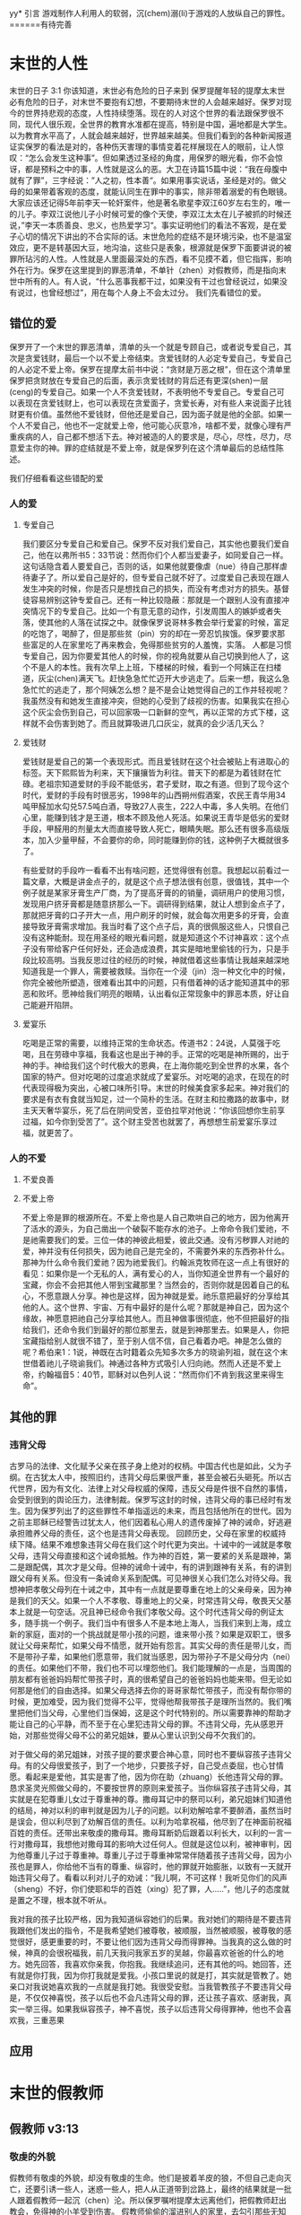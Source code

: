 yy* 引言
  游戏制作人利用人的软弱，沉(chem)溺(li)于游戏的人放纵自己的罪性。======有待完善

  
* 末世的人性
  末世的日子
3:1 你该知道，末世必有危险的日子来到
保罗提醒年轻的提摩太末世必有危险的日子，对末世不要抱有幻想，不要期待末世的人会越来越好。保罗对现今的世界持悲观的态度，人性持续堕落。现在的人对这个世界的看法跟保罗很不同，现代人很乐观，全世界的教育水准都在提高，特别是中国，遍地都是大学生。以为教育水平高了，人就会越来越好，世界越来越美。但我们看到的各种新闻报道证实保罗的看法是对的，各种伤天害理的事情变着花样展现在人的眼前，让人惊叹：“怎么会发生这种事”。但如果透过圣经的角度，用保罗的眼光看，你不会惊讶，都是预料之中的事，人性就是这么的恶。大卫在诗篇15篇中说：“我在母腹中就有了罪”，三字经说：”人之初，性本善“。如果用事实说话，圣经是对的。做父母的如果带着客观的态度，就能认同生在罪中的事实，除非带着溺爱的有色眼镜。大家应该还记得5年前李天一轮奸案件，他是著名歌星李双江60岁左右生的，唯一的儿子。李双江说他儿子小时候可爱的像个天使，李双江太太在儿子被抓的时候还说，”李天一本质善良、忠义，也热爱学习“。事实证明他们的看法不客观，是在爱子心切的情况下讲出的不合实际的话。末世危险的症结不是环境污染，也不是温室效应，更不是转基因大豆，地沟油，这些只是表象，根源就是保罗下面要讲说的被罪所玷污的人性。人性就是人里面最深处的东西，看不见摸不着，但它指挥，影响外在行为。保罗在这里提到的罪恶清单，不单针（zhen）对假教师，而是指向末世中所有的人。有人说，“什么恶事我都干过，如果没有干过也曾经说过，如果没有说过，也曾经想过”，用在每个人身上不会太过分。
我们先看错位的爱。
** 错位的爱 
保罗开了一个末世的罪恶清单，清单的头一个就是专顾自己，或者说专爱自己，其次是贪爱钱财，最后一个以不爱上帝结束。贪爱钱财的人必定专爱自己，专爱自己的人必定不爱上帝。保罗在提摩太前书中说：“贪财是万恶之根”，但在这个清单里保罗把贪财放在专爱自己的后面，表示贪爱钱财的背后还有更深(shen)一层(ceng)的专爱自己。如果一个人不贪爱钱财，不表明他不专爱自己。专爱自己可以表现在贪爱钱财上，也可以表现在贪爱面子，贪爱长寿，对有些人来说面子比钱财更有价值。虽然他不爱钱财，但他还是爱自己，因为面子就是他的全部。如果一个人不爱自己，他也不一定就爱上帝，他可能心灰意冷，啥都不爱，就像心理有严重疾病的人，自己都不想活下去。神对被造的人的要求是，尽心，尽性，尽力，尽意爱主你的神。罪的症结就是不爱上帝，就是保罗列在这个清单最后的总结性陈述。

我们仔细看看这些错配的爱
*** 人的爱
**** 专爱自己
     我们要区分专爱自己和爱自己。保罗不反对我们爱自己，其实他也要我们爱自己，他在以弗所书5：33节说：然而你们个人都当爱妻子，如同爱自己一样。这句话隐含着人要爱自己，否则的话，如果他就要像虐（nue）待自己那样虐待妻子了。所以爱自己是好的，但专爱自己就不好了。过度爱自己表现在跟人发生冲突的时候，你是否只是想找自己的损失，而没有考虑对方的损失。基督徒容易辨别这钟专爱自己。还有一种比较隐蔽：那就是一个跟别人没有直接冲突情况下的专爱自己。比如一个有意无意的动作，引发周围人的嫉妒或者失落，使其他的人落在试探之中。就像保罗说哥林多教会举行爱宴的时候，富足的吃饱了，喝醉了，但是那些贫（pin）穷的却在一旁忍饥挨饿。保罗要求那些富足的人在家里吃了再来教会，免得那些贫穷的人羞愧，实落。 人都是习惯专爱自己，因为你要爱其他人的时候，你的视角就要从自己切换到他人了，这个不是人的本性。我有次早上上班，下楼梯的时候，看到一个阿姨正在扫楼道，灰尘(chen)满天飞。赶快急急忙忙迈开大步逃走了。后来一想，我这么急急忙忙的逃走了，那个阿姨怎么想？是不是会让她觉得自己的工作并轻视呢？我虽然没有和她发生直接冲突，但她的心受到了歧视的伤害。如果我实在担心这个灰尘会伤到自己，可以回家吸一口新鲜的空气，再以正常的方式下楼，这样就不会伤害到她了。而且就算吸进几口灰尘，就真的会少活几天么？

**** 爱钱财
爱钱财是爱自己的第一个表现形式。而且爱钱财在这个社会被贴上有进取心的标签。天下熙熙皆为利来，天下攘攘皆为利往。普天下的都是为着钱财在忙碌。老祖宗知道爱财的手段不能低劣，君子爱财，取之有道。但到了现今这个时代，爱财的手段有时很恶劣，1998年的山西朔州假酒案，农民王青华用34吨甲醛加水勾兑57.5吨白酒，导致27人丧生，222人中毒，多人失明。在他们心里，能赚到钱才是王道，根本不顾及他人死活。如果说王青华是低劣的爱财手段，甲醛用的剂量太大而直接导致人死亡，眼睛失眠。那么还有很多高级版本，加入少量甲醛，不会要你的命，同时能赚到你的钱，这种例子大概就很多了。

有些爱财的手段咋一看看不出有啥问题，还觉得很有创意。我想起以前看过一篇文章，大概是讲金点子的，就是这个点子想法很有创意，很值钱，其中一个例子就是某家牙膏生产厂商，为了提高牙膏的的销量，调研用户的使用习惯，发现用户挤牙膏都是随意挤那么一下。调研得到结果，就让人想到金点子了，那就把牙膏的口子开大一点，用户刷牙的时候，就会每次用更多的牙膏，会直接导致牙膏需求增加。我当时看了这个点子后，真的很佩服这些人，只恨自己没有这种能耐。现在用圣经的眼光看问题，就是知道这个不讨神喜欢：这个点子没有带给客户任何好处，还会造成浪费，其实是暗地里偷钱的行为，只是手段比较高明。当我反思过往的经历的时候，神就借着这些事情让我越来越深地知道我是一个罪人，需要被救赎。当你在一个浸（jin）泡一种文化中的时候，你完全被他所塑造，很难看出其中的问题，只有借着神的话才能知道其中的邪恶和败坏。愿神给我们明亮的眼睛，认出看似正常现象中的罪恶本质，好让自己能避开陷阱。

**** 爱宴乐
吃喝是正常的需要，以维持正常的生命状态。传道书2：24说，人莫强于吃喝，且在劳碌中享福，我看这也是出于神的手。正常的吃喝是神所赐的，出于神的手。神给我们这个时代极大的恩典，在上海你能吃到全世界的水果，各个国家的特产。但对吃喝的过度追求就成了爱宴乐。对吃喝的追求，在现在的时代表现得极为突出，心被口味所引导。末世的时候美食家多起来。神对我们的要求是有衣有食就当知足，过一个简朴的生活。在财主和拉撒路的故事中，财主天天奢华宴乐，死了后在阴间受苦，亚伯拉罕对他说：“你该回想你生前享过福，如今你到受苦了”。这个财主受苦也就罢了，再想想生前爱宴乐享过福，就更苦了。

*** 人的不爱
****  不爱良善

****  不爱上帝
     不爱上帝是罪的根源所在。不爱上帝也是人自己欺哄自己的地方，因为他离开了活水的源头，为自己凿出一个破裂不能存水的池子。上帝命令我们爱祂，不是祂需要我们的爱。三位一体的神彼此相爱，彼此交通。没有污秽罪人对祂的爱，神并没有任何损失，因为祂自己是完全的，不需要外来的东西弥补什么。那神为什么命令我们爱祂？因为祂爱我们。约翰派克牧师在这一点上有很好的看见：如果你是一个无私的人，满有爱心的人，当你知道全世界有一个最好的宝藏，你会不会把其他人带到宝藏那里？当然会的，否则你就是因着自己的私心，不愿意跟人分享。神也是这样，因为神就是爱。祂乐意把最好的分享给其他的人。这个世界、宇宙、万有中最好的是什么呢？那就是神自己，因为这个缘故，神愿意把祂自己分享给其他人。而且神做事很彻底，他不但把最好的指给我们，还命令我们到最好的那位那里去，就是到神那里去。如果是人，你把宝藏指给别人就很不错了，至于别人信不信，自己看着办吧。神是怎么做的呢？希伯来1：1说，神既在古时籍着众先知多次多方的晓谕列祖，就在这个末世借着祂儿子晓谕我们。神通过各种方式吸引人归向祂。然而人还是不爱上帝，约翰福音5：40节，耶稣对以色列人说：“然而你们不肯到我这里来得生命”。
** 其他的罪
*** 违背父母
古罗马的法律、文化赋予父亲在孩子身上绝对的权柄。中国古代也是如此，父为子纲。在古犹太人中，按照旧约，违背父母后果很严重，甚至会被石头砸死。所以古代世界，因为有文化、法律上对父母权威的保障，违反父母是件很不自然的事情，会受到很到的舆论压力，法律制裁。保罗写这封的时候，违背父母的事已经时有发生。因为保罗列出了的这些罪性不单指遥远的未来，而且包括他所在的世代。因为之前主耶稣已经警告过犹太人，他们因着私心用人的遗传废掉了神的诫命，好逃避承担赡养父母的责任，这个也是违背父母表现。
回顾历史，父母在家里的权威持续下降。结果不难想象违背父母在我们这个时代更为突出。十诫中的一诫就是孝敬父母，违背父母直接和这个诫命抵触。作为神的百姓，第一要紧的关系是跟神，第二是跟配偶，其次才是父母。但神的诫命十诫中，有的讲到跟神有关系，有的讲到跟父母有关系。但没有一条诫命关系到配偶。可见神很关心我们怎么对待父母。我想神把孝敬父母列在十诫之中，其中有一点就是要尊重在地上的父亲母亲，因为神是我们的天父。如果一个人不孝敬、尊重地上的父亲，时常违背父母，敬畏天父基本上就是一句空话。况且神已经命令我们孝敬父母。这个时代违背父母的例证太多，随手挑一个例子。我们当中有很多人不是本地上海人，当我们来到上海，成立新的家庭，面对的一个挑战就是带小孩的问题，谁来带小孩？如果是双职工，很多就让父母来帮忙，如果父母不情愿，就开始有怨言。其实父母的责任是带儿女，而不是带孙子辈，如果他们愿意带，我们就当感恩，因为带孙子不是父母分内（nei）的责任。如果他们不带，我们也不可以埋怨他们。我们能理解的一点是，当周围的朋友都有爸爸妈妈帮忙带孩子时，真的很希望自己的爸爸妈妈也能来带。但无论如何那是他们的自由选择。如果父母选择去你的哥哥家帮忙带孩子，而没有帮你带的时候，更加难受，因为我们觉得不公平，觉得他帮我带孩子是理所当然的。我们嘴里把他们当父母，心里他们当保姆，这是这个时代特别的。所以需要靠神的帮助才能让自己的心平静，而不至于在心里犯违背父母的罪。不违背父母，先从感恩开始，对那些觉得父母不公的弟兄姐妹，要从心里认识到父母不欠我们的。

对于做父母的弟兄姐妹，对孩子提的要求要合神心意，同时也不要纵容孩子违背父母。有的父母很爱孩子，到了一个地步，只要孩子好，自己受点委屈，也心甘情愿。看起来是爱他，其实是害了他，因为你在助（zhuang）长他违背父母的罪。恳求圣灵光照做父母的，不要按世界的原则来爱孩子。当你纵容孩子违背父母，其实就是在犯尊重儿女过于尊重神的尊。撒母耳记中的祭司以利，弟兄姐妹们知道他的结局，神对以利的审判就是因为儿子的问题。以利劝解哈拿不要醉酒，虽然当时是误会，但以利尽到了劝解百信的责任。以利为哈拿祝福，他尽到了在神面前祝福百姓的责任。还带出来敬虔的撒母耳。撒母耳断奶后跟着以利长大，以利的一言一行对撒母耳，我想他对撒母耳的影响大过任何人。但就是这位以利，被神审判，因为他尊重儿子过于尊重神。尊重儿子过于尊重神常常伴随着孩子违背父母，因为小孩也是罪人，你给他不当有的尊重、纵容时，他的罪就开始膨胀，以致有一天就开始违背父母了。看看以利对儿子的劝诫：“我儿啊，不可这样！我听见你们的风声（sheng）不好，你们使耶和华的百姓（xing）犯了罪，人.....”，他儿子的态度就是置之不理，根本就不听从。

我对我的孩子比较严格，因为我知道纵容她们的后果。我对她们的期待是不要违背我跟他们发出的指令，不是我希望她们被尊敬，被顺服，当然被顺服，被尊敬的感觉很好，感更重要的时，不要让他们因为违背父母而得罪神。当我真的这么做的时候，神真的会很祝福我，前几天我问我家五岁的吴越，你最喜欢爸爸的什么的地方。她先回答，我喜欢你亲我，你抱我。我继续追问，还有其他的吗。她回答，还有就是你打我，因为你打我就是爱我。小孩口里说的就是打，其实就是管教了。她亲口对我说她喜欢我的一点就是我打她。我很受安慰。当我管教孩子不要违背父母是，不仅仅神喜悦，孩子以后也不会凡违背父母的罪，还让孩子喜欢、感谢我，真实一举三得。如果我纵容孩子，神不喜悦，孩子以后违背父母得罪神，他也不会喜欢我，三重恶果
** 应用

* 末世的假教师
** 假教师 v3:13
*** 敬虔的外貌
假教师有敬虔的外貌，却没有敬虔的生命。他们是披着羊皮的狼，不但自己走向灭亡，还要引诱一些人，迷惑一些人，把人从正道带到岔路上，最终的结果就是一批人跟着假教师一起沉（chen）沦。所以保罗嘱咐提摩太远离他们，把假教师赶出教会，免得神的小羊受到伤害。 假教师偷偷的溜进别人的家里，去勾引那些无知的人。假教师偷偷摸摸的行为，表明所做的不是来自于真理。

假教师远看很敬虔，走近了看却没有敬虔的果子。就像主耶稣咒诅的那颗无花果树，远远看去枝繁叶茂，给人带来很大的期待和盼望，走近了却发现没有期望的果子。假教师不在光明中行，而偷偷溜进别人的家，目的是去勾引人。对假教师，提摩太要躲开，也要带带领弟兄姐妹一起躲开。
*** 抵挡真道
3:8, 从前雅尼和佯庇怎样抵挡摩西，这等人也怎样敌挡真道。圣经在其他的经文里没有提到雅尼和佯庇这两个人。根据传统，他们就是出埃及记中抵挡摩西的埃及术士，也就是行邪术的。他们抵挡摩西，当摩西按照神的旨意行（xing）神（shen）迹的时候，这些人也行出看起来一样的神迹来抵挡神的工作。假教师不但传讲听起来迷惑人的教训，他们甚至还利用来自撒旦的超自然的现象，向信徒证明他们的教训是可靠的。
*** 他们的结局
    只是作恶的和迷惑人的，必越久越恶，欺哄人也被人欺哄。这些假教师的生命状态螺旋式下降，越来越差，他们用虚假的教义欺骗人，最后也被恶者撒旦利用，被撒旦欺哄。神会拦阻假教师的手，制止他们兴风作浪，把他们的愚昧无知在众人面前显露（lu）出来。就像埃及的术士，他们刚开始的时候用各种邪术抵挡摩西，但最后的时候他们的邪术就失效了，被神制止。
** 受害者 
提后3：6下：这些妇女担负罪恶，被各样的私欲引诱。
假教师的猎物是无知的妇女，她们问题所在就是被自己的私欲诱惑。当时提摩太牧养的以弗所教会有很多妇女，她们普遍没有受到好的教育。现在我们所处的环境，跟以前不一样了，妇女受教育的程度很高，甚至超过男性。但属灵的无知在任何一个时代都很普遍，因为这个世界敌对神，被撒旦弄瞎了眼睛，看不见属灵的事。假教师吞吃的就是这些人，当一个人放纵各种私欲诱惑而不收敛，不警惕的时候，就会恶化到心地刚硬的地步。一旦心地刚硬，再怎么劝解都没有用，只是一意孤行。就像被传销洗脑的人，你告诉他直白，简单的道理，告诉他传销会最终毒害自己，他还是不听，因为发财的梦紧紧地抓住他的心。提后3：7，这些人常常学习，终久不能明白真道。常常学习是一种好的习惯，但如果带着错误的动机，去实现自己的野心，满足自己的私欲，只会离真道越来越远。学习圣经也是这样，如果带着私欲学习圣经，而不是谦卑悔改的心，并不能得救。
   
* 末世的真工人
** 真工人要学会顺服
   3:10 但你已经服从了我的教训、品行、志向、信心、宽容、爱心、忍耐

提摩太与保罗多年同工，跟保罗近距离的接触，使提摩太对保罗有清楚的认识，知道保罗所教训的内容，也知道保罗行事为人的品格。透过保罗的品行，提摩太知道保罗传讲的和行出来的是一致的。知道保罗在基督里所立的志向，就是要传福音，得主的喜悦（林后5：9，所以，无论是住在身内，离开身外，我们立了志向，要得主的喜悦）。知道保罗那不以福音为耻的信心，还有保罗的宽容，爱心，忍耐。 保罗生活的目标、方向都聚焦在福音上。这一切提摩太清楚明白，而且他也顺服保罗，效法保罗。末世的假教师自高自大，任意妄为，但末世的真工人不受周围环境的影响，出污泥而不染，展现出来美好顺服的品质。

** 真工人要忍受苦难
保罗第一次传道的途中路过安提阿，以哥念和路司得，在那里受到了一个又一个，越来越大的逼迫。对安提阿稍作解释，圣经提到两个安提阿，一个是宣教大本营的安提阿，位于叙利亚，另一个是这个看到的安提阿，位于彼西底。在这里讲述的逼迫、苦难都记载在使徒行传13~14章。我们简单回顾一下：在彼西底的安提阿保罗，巴拿巴被赶出城外。就前往以哥念，在那里抵挡真道的人要用石头打保罗一行人，但他们毫发无损地逃到路司得。而在路司得，他们用石头打保罗，这次真的被打着了，而且他们以为保罗被打死了，就把保罗拖到城外。

保罗在这个三个城市经历的苦难，逼迫一个比一个重，开始的时候只是赶走而已，后来就有人要用石头打他，虽然有惊无险地逃跑了，并没有受到身体的伤害，但在最后一个地方就不一样了，不但真实地受到了人身攻击，而且都快要死了。但保罗在这些逼迫中也看到主对他的保守和拯救。提后3:11后半节：在这一切的苦难中，主把我救出来。主没有让保罗免（mian）受苦难，而是先允许他经历苦难，然后把他从苦难之中救出来。神不会忘记在苦难中属神百姓，更不会忘记在苦难中神的仆人，不会任由苦难一直持续下去。就像保罗在路司得的时候，徒14:20，门徒正围着他，他就起来，走进城去。众人都以为他死了，但他却能站起来，走进城去。一个被打得快要死的人，就算是逃过一劫，也应该是遍体鳞伤，需要好好休养才能慢慢恢复。而且是被石头打的，受到的伤害肯定不是皮肉之伤，而是伤筋（jin）动骨。我们有个说法是伤筋动骨一百天，但保罗当天起来了，而且经文里没有提到有人扶他起来，也没有人扶他走，可以看到他应该是自己起来，自己走进城的。这个不能不说是一个神迹。我们在苦难中才会经历神迹，更重要的是在苦难中才能真知神是帮助我们的，才会发自肺腑地说神是帮助我的，神是拯救我的。就像保罗所说，在这一切的苦难中，主把我救出来。

保罗提到的这些遭遇提摩太没有亲身经历，但提摩太是路司得人，而且他从小是一个敬虔的人，他不会不关注信仰相关的事情。所以发生在提摩太老家逼迫保罗的暴动，提摩太就算没有亲眼看见也肯定听周围的人讲过，那时的提摩太的很年轻，对比年长的人，逼迫在年轻人心中打下的烙印更深。保罗提醒提摩太，为着信仰的缘故，提摩太心里要有预备，像保罗一样遭受逼迫和苦难。提摩太是一个胆小的人，跟我们中间大部分人一样，但保罗坚固他，告诉他最终主会实行拯救，好帮助提摩太有力量可以承受苦难。

神的百姓中，不仅仅是使徒、先知、教师们要受逼迫。保罗告诉我们所有的信徒都要受逼迫。 提后3:12，不但如此，凡立志在基督耶稣里敬虔度日的，也都要受逼迫。这句话换一个角度说，如果你不受逼迫，就你就没有在基督耶稣里立志敬虔度日。看看保罗的经历，他不认识主之前，是逼迫人的，一旦他信主之后，就开始被逼迫了。保罗在这里提醒提摩太，对前面的道路要清晰的认识，苦难在前面等待着他，但正是前方的苦难表明他是在基督里敬虔度日的人。当然我们所处的环境中不太可能碰到保罗经历的那种逼迫，我们碰到的逼迫更多来自于心灵和心理层面，逼迫表现出来的方式也不同。我们团契中有位姐妹，信主才2年时间不到，没信主前跟她丈夫闹矛盾，总是她得胜，有时还对他老公动拳头，扔凳子。后来她信主了，跟团契的人谈她的难处，说她老公奚落她，还怪罪她因为信主的缘故生意不如从前。这位姐妹不信主的时候，不受逼迫，信了主后，就受到来自不信的丈夫的逼迫。这是基督徒生命成长的一个过程， 从一个人受逼迫的状况，逼迫中的心态大概就能看出一个人的信仰程度。每一个对信仰认真负责的人，都应当反思：我为主的缘故受到过逼迫、苦难吗？

对有心服侍教会的弟兄姐妹，如果想要成为末世的真工人，就更要预备心志，为主的缘故而受苦。
** 真工人要牢记真道
*** 真理的源头来自于神
圣经都是神所默示的。这个“都”字表明圣经中所有的句子，所有的字都是神默示的。当然这个是指原文圣经，我们手里拿到的和合本圣经是翻译过来的，不具备原文圣经的权威，但和合本对我们普通信徒研读圣经已经足够了。如果你对真理更追求，可以去参考原文圣经。精读圣经这个软件中有个原文菜单，能查到中文圣经所对应的希腊文或希伯来文原文，还有每个原文字词的词典可供参考。神所默示的表明圣经的源头来自于神。来自于神当然很宝贵。18世纪末在英国的威尔士就有个小姑凉非常珍爱圣经。她叫马利琼斯，父亲是虔诚的基督徒，8岁时就相信耶稣，非常渴慕圣经，就定下目标要拥有一本属于自己的圣经。当时的圣经昂贵稀缺，家里又很贫（pin）穷，不得不自己打工赚钱攒钱买圣经，6年过后，她积攒下来的钱财终于可以买一本圣经。离家最近卖圣经的地方有42公里远，因为圣经稀奇，有钱不一定买得到。当时没有电话跟卖家确认有货再前往，只能自己去看看才知道有没有卖的。1800年的一个清晨（chen）女孩琼斯从家里出发，跟往常一样光着脚丫，穿过42公里的山地，差不多就是从周浦东到滴水湖的距离。到达目的地后，找到唯一的卖家查尔斯牧师，查尔斯牧师告诉琼斯所有的圣经不是已经卖掉了就是已经预定了。琼斯在那里等待新的货源，2天后她终于买到了自己梦寐以求的圣经。琼斯的事迹感动了查尔斯牧师，在一次会议上，查尔斯牧师讲述了琼斯的故事，参加会议的牧师达成一致，成立圣经公会。他们万众一心，为要使英国和海外地方的信徒都能够以付担得起的价格、拥有一本自己的圣经。我们手上的圣经，价格比同等书籍便宜很多，得益于小女孩琼斯。
*** 真理存在心里的原因
    保罗劝勉提摩太把真道存在心里，这真道是提摩太一直以来都在学习的，小时候跟母亲和外祖母学习，后来再跟保罗学习。而且提摩太确信所学习的真道，没有疑惑。提摩太对真道的信心基于两点，第一是提摩太学习圣经带领人的品格，第二是圣经本身的神圣。保罗把跟谁学的摆在第一位，就是他的母亲和外祖母，再加上保罗自己。提摩太母亲和外祖母有诚实无伪的信心，得到保罗的称（cheng）赞，提后1：5，想到你心里无伪之信，这信是先在你外祖母罗以和你母亲友尼基心里。在保罗的心里，真信心伴随着良好的品（xin）行，表里如一。难能可贵的是，提摩太母亲和外祖母在不长的时间里为提摩太的信仰打下很好的根基。在古罗马，七岁以前的小孩，母亲承担教养的责任，如果是儿子，七岁以后，父亲开始主导儿子的教育。提摩太的父亲不信主，自然不会想到要培养出一个在信徒。所以提摩太接受圣经的教导主要在七岁以前短短几年时间里，由母亲和外祖母主导，可见提摩太母亲和外祖母在他信仰上下的功夫和认真程度。提摩太从外祖母和母亲的对信仰的认真，她们的品行，行事为人的方式中知道她们所传讲是真理，是可靠的。保罗更是用他的生命来证实信仰的真实可靠，作为保罗同工和真儿子的提摩太，能信靠保罗的为人，也能信靠保罗传讲的信仰。

提摩太信心的第二个基础就是圣经。提后3：15 并且知道你是从小明白圣经，这圣经能使你因信基督耶稣有得救的智慧。圣经使人得救的智慧，是借着相信耶稣基督。提摩太小时候学习的圣经主要是旧约圣经，旧约圣经是为耶稣引路的，新约圣经更是直接宣讲耶稣。如果研读圣经，但是不信耶稣基督，仍然不能得救。

在我们的周围也有一些人用他们的生命影响我们，包括带领我们信主的信仰领（ling）路人，还有周围敬虔爱主的弟兄姐妹，这些人用生活中实际的行动把真理的能力表达出来，他们对真理的执着追求和坚信不疑的态度，和因为真理而改变的生命，使我们更加相信真理。

*** 真道的理解以及果效
    真道的两方面的功效
**** 使人因信基督有得救的智慧
借着相信耶稣基督，圣经使人有得救的智慧。保罗写这封信的时候，新约圣经还没有完全成书，所以他指的主要是旧约圣经。旧约圣经里虽然没有明确地提到耶稣，但整本旧约圣经都是为耶稣做见证。主耶稣也亲自证实旧约是为祂作见证，约翰福音5：39，你们查看圣经，因你们以为内中有永生，给我做见证的就是这经。
**** 装备圣徒，预备行各样的善事
     圣经的另一个目的就是装备圣徒。可以用于教训，督责，使人归正，教导人学义。
